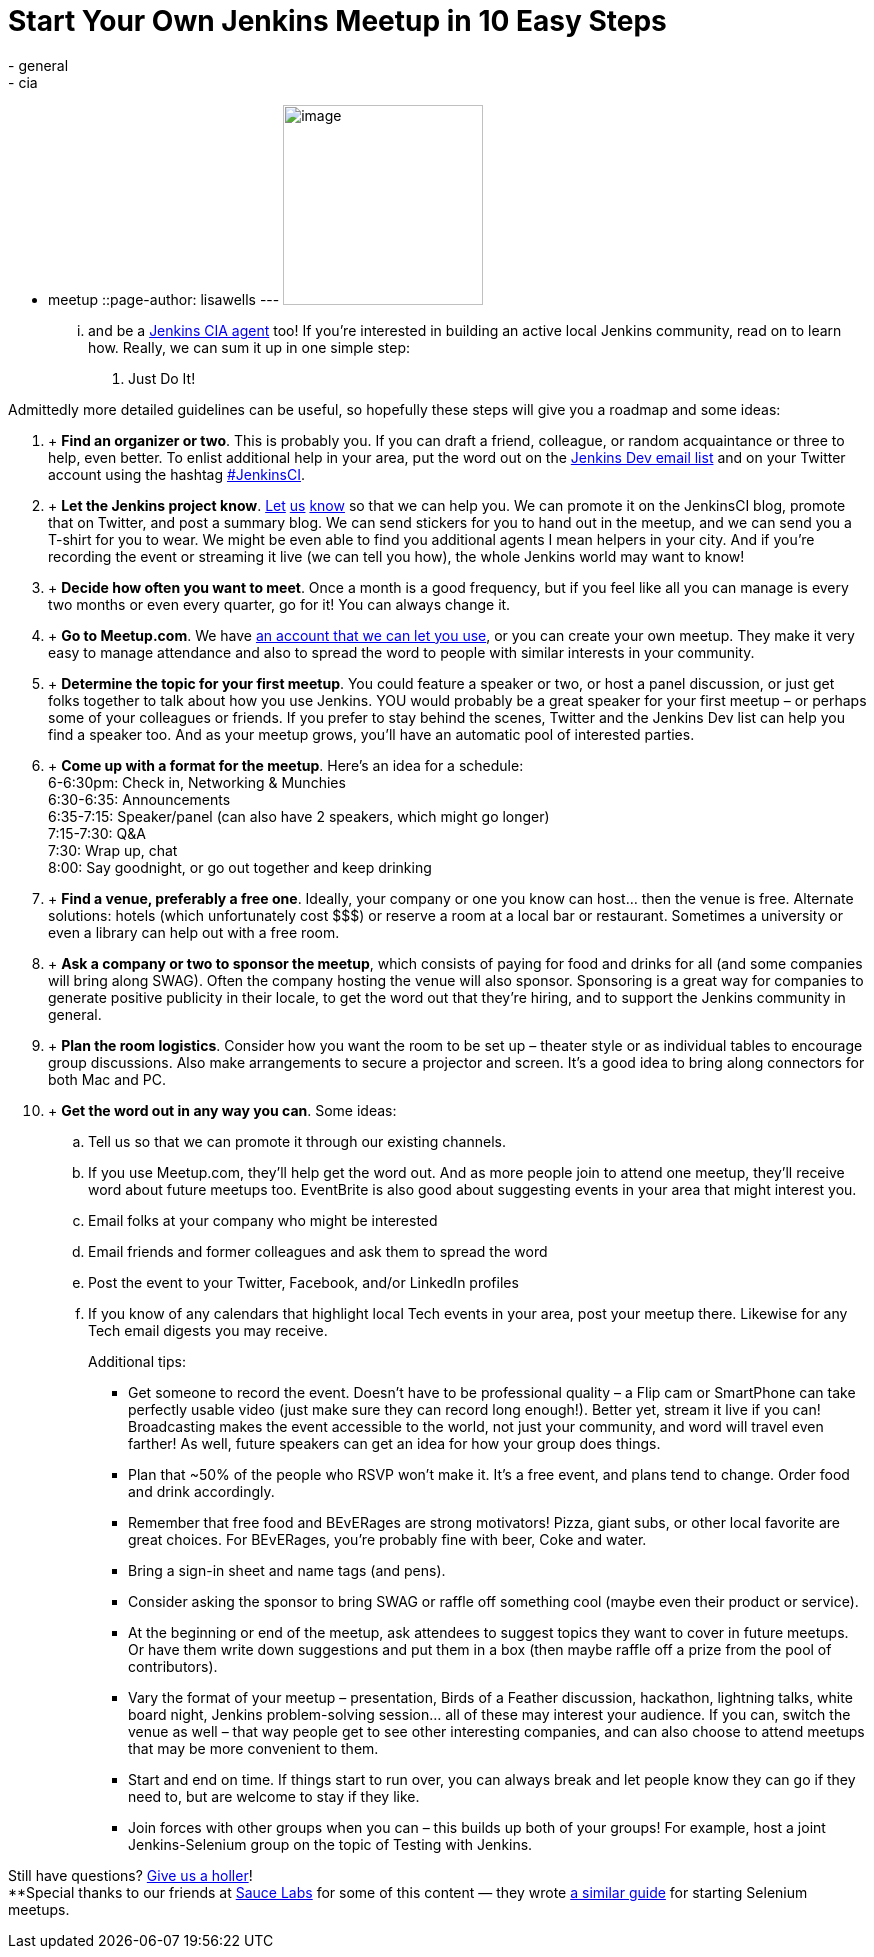 = Start Your Own Jenkins Meetup in 10 Easy Steps
:nodeid: 397
:created: 1348261913
:tags:
  - general
  - cia
  - meetup
::page-author: lisawells
---
image:https://jenkins-ci.org/sites/default/files/images/IMAG0786.jpg[image,width=200] +


... and be a https://wiki.jenkins.io/display/JENKINS/Jenkins+CIA+Program[Jenkins CIA agent] too! If you're interested in building an active local Jenkins community, read on to learn how. Really, we can sum it up in one simple step: +

. Just Do It! +


Admittedly more detailed guidelines can be useful, so hopefully these steps will give you a roadmap and some ideas: +

.  +
*Find an organizer or two*. This is probably you. If you can draft a friend, colleague, or random acquaintance or three to help, even better. To enlist additional help in your area, put the word out on the https://jenkins-ci.org/content/mailing-lists[Jenkins Dev email list] and on your Twitter account using the hashtag https://twitter.com/#!/search/%23JenkinsCI[#JenkinsCI]. +
.  +
*Let the Jenkins project know*. https://twitter.com/jenkinsci[Let] https://groups.google.com/group/jenkinsci-dev/topics[us] https://jenkins-ci.org/content/chat%20[know] so that we can help you. We can promote it on the JenkinsCI blog, promote that on Twitter, and post a summary blog. We can send stickers for you to hand out in the meetup, and we can send you a T-shirt for you to wear. We might be even able to find you additional agents I mean helpers in your city. And if you're recording the event or streaming it live (we can tell you how), the whole Jenkins world may want to know! +
.  +
*Decide how often you want to meet*. Once a month is a good frequency, but if you feel like all you can manage is every two months or even every quarter, go for it! You can always change it. +
.  +
*Go to Meetup.com*. We have https://www.meetup.com/jenkinsmeetup/[an account that we can let you use], or you can create your own meetup. They make it very easy to manage attendance and also to spread the word to people with similar interests in your community. +
.  +
*Determine the topic for your first meetup*. You could feature a speaker or two, or host a panel discussion, or just get folks together to talk about how you use Jenkins. YOU would probably be a great speaker for your first meetup – or perhaps some of your colleagues or friends. If you prefer to stay behind the scenes, Twitter and the Jenkins Dev list can help you find a speaker too. And as your meetup grows, you'll have an automatic pool of interested parties. +
.  +
*Come up with a format for the meetup*. Here's an idea for a schedule: +
6-6:30pm: Check in, Networking & Munchies +
6:30-6:35: Announcements +
6:35-7:15: Speaker/panel (can also have 2 speakers, which might go longer) +
7:15-7:30: Q&A +
7:30: Wrap up, chat +
8:00: Say goodnight, or go out together and keep drinking +
.  +
*Find a venue, preferably a free one*. Ideally, your company or one you know can host… then the venue is free. Alternate solutions: hotels (which unfortunately cost $$$) or reserve a room at a local bar or restaurant. Sometimes a university or even a library can help out with a free room. +
.  +
*Ask a company or two to sponsor the meetup*, which consists of paying for food and drinks for all (and some companies will bring along SWAG). Often the company hosting the venue will also sponsor. Sponsoring is a great way for companies to generate positive publicity in their locale, to get the word out that they're hiring, and to support the Jenkins community in general. +
.  +
*Plan the room logistics*. Consider how you want the room to be set up – theater style or as individual tables to encourage group discussions. Also make arrangements to secure a projector and screen. It's a good idea to bring along connectors for both Mac and PC. +
.  +
*Get the word out in any way you can*. Some ideas: +
.. Tell us so that we can promote it through our existing channels. +
.. If you use Meetup.com, they'll help get the word out. And as more people join to attend one meetup, they'll receive word about future meetups too. EventBrite is also good about suggesting events in your area that might interest you. +
.. Email folks at your company who might be interested +
.. Email friends and former colleagues and ask them to spread the word +
.. Post the event to your Twitter, Facebook, and/or LinkedIn profiles +
.. If you know of any calendars that highlight local Tech events in your area, post your meetup there. Likewise for any Tech email digests you may receive. +
+

Additional tips: +

* Get someone to record the event. Doesn't have to be professional quality – a Flip cam or SmartPhone can take perfectly usable video (just make sure they can record long enough!). Better yet, stream it live if you can! Broadcasting makes the event accessible to the world, not just your community, and word will travel even farther! As well, future speakers can get an idea for how your group does things. +
* Plan that ~50% of the people who RSVP won't make it. It's a free event, and plans tend to change. Order food and drink accordingly. +
* Remember that free food and BEvERages are strong motivators! Pizza, giant subs, or other local favorite are great choices. For BEvERages, you're probably fine with beer, Coke and water. +
* Bring a sign-in sheet and name tags (and pens). +
* Consider asking the sponsor to bring SWAG or raffle off something cool (maybe even their product or service). +
* At the beginning or end of the meetup, ask attendees to suggest topics they want to cover in future meetups. Or have them write down suggestions and put them in a box (then maybe raffle off a prize from the pool of contributors). +
* Vary the format of your meetup – presentation, Birds of a Feather discussion, hackathon, lightning talks, white board night, Jenkins problem-solving session… all of these may interest your audience. If you can, switch the venue as well – that way people get to see other interesting companies, and can also choose to attend meetups that may be more convenient to them. +
* Start and end on time. If things start to run over, you can always break and let people know they can go if they need to, but are welcome to stay if they like. +
* Join forces with other groups when you can – this builds up both of your groups! For example, host a joint Jenkins-Selenium group on the topic of Testing with Jenkins. +

Still have questions? https://twitter.com/jenkinsci[Give us a holler]! +
**Special thanks to our friends at https://www.saucelabs.com[Sauce Labs] for some of this content — they wrote https://sauceio.com/index.php/2011/10/so-you-want-to-start-a-selenium-meetup-group-now-what/[a similar guide] for starting Selenium meetups.

